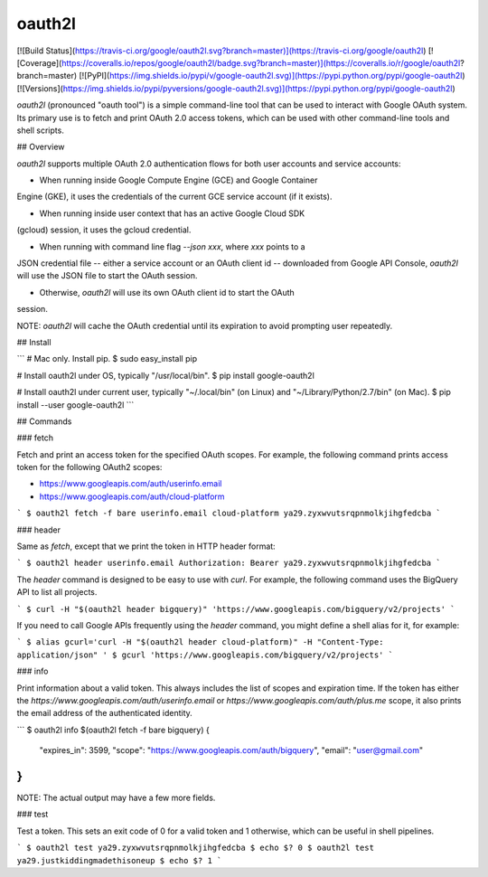oauth2l
-------

[![Build Status](https://travis-ci.org/google/oauth2l.svg?branch=master)](https://travis-ci.org/google/oauth2l)
[![Coverage](https://coveralls.io/repos/google/oauth2l/badge.svg?branch=master)](https://coveralls.io/r/google/oauth2l?branch=master)
[![PyPI](https://img.shields.io/pypi/v/google-oauth2l.svg)](https://pypi.python.org/pypi/google-oauth2l)
[![Versions](https://img.shields.io/pypi/pyversions/google-oauth2l.svg)](https://pypi.python.org/pypi/google-oauth2l)

`oauth2l` (pronounced "oauth tool") is a simple command-line tool that can be
used to interact with Google OAuth system. Its primary use is to fetch and
print OAuth 2.0 access tokens, which can be used with other command-line
tools and shell scripts.

## Overview

`oauth2l` supports multiple OAuth 2.0 authentication flows for both user
accounts and service accounts:

* When running inside Google Compute Engine (GCE) and Google Container
Engine (GKE), it uses the credentials of the current GCE service account
(if it exists).

* When running inside user context that has an active Google Cloud SDK
(gcloud) session, it uses the gcloud credential.

* When running with command line flag `--json xxx`, where `xxx` points to a
JSON credential file -- either a service account or an OAuth client id --
downloaded from Google API Console, `oauth2l` will use the JSON file to start
the OAuth session.

* Otherwise, `oauth2l` will use its own OAuth client id to start the OAuth
session.

NOTE: `oauth2l` will cache the OAuth credential until its expiration to avoid
prompting user repeatedly.

## Install

```
# Mac only. Install pip.
$ sudo easy_install pip

# Install oauth2l under OS, typically "/usr/local/bin".
$ pip install google-oauth2l

# Install oauth2l under current user, typically "~/.local/bin" (on Linux) and "~/Library/Python/2.7/bin" (on Mac).
$ pip install --user google-oauth2l
```

## Commands

### fetch

Fetch and print an access token for the specified OAuth scopes. For example,
the following command prints access token for the following OAuth2 scopes:

* https://www.googleapis.com/auth/userinfo.email
* https://www.googleapis.com/auth/cloud-platform

```
$ oauth2l fetch -f bare userinfo.email cloud-platform
ya29.zyxwvutsrqpnmolkjihgfedcba
```

### header

Same as `fetch`, except that we print the token in HTTP header format:

```
$ oauth2l header userinfo.email
Authorization: Bearer ya29.zyxwvutsrqpnmolkjihgfedcba
```

The `header` command is designed to be easy to use with `curl`. For example,
the following command uses the BigQuery API to list all projects.

```
$ curl -H "$(oauth2l header bigquery)" 'https://www.googleapis.com/bigquery/v2/projects'
```

If you need to call Google APIs frequently using the `header` command, you
might define a shell alias for it, for example:

```
$ alias gcurl='curl -H "$(oauth2l header cloud-platform)" -H "Content-Type: application/json" '
$ gcurl 'https://www.googleapis.com/bigquery/v2/projects'
```

### info

Print information about a valid token. This always includes the list of scopes
and expiration time. If the token has either the
`https://www.googleapis.com/auth/userinfo.email` or
`https://www.googleapis.com/auth/plus.me` scope, it also prints the email
address of the authenticated identity.

```
$ oauth2l info $(oauth2l fetch -f bare bigquery)
{
    "expires_in": 3599,
    "scope": "https://www.googleapis.com/auth/bigquery",
    "email": "user@gmail.com"
}
```

NOTE: The actual output may have a few more fields.

### test

Test a token. This sets an exit code of 0 for a valid token and 1 otherwise,
which can be useful in shell pipelines.

```
$ oauth2l test ya29.zyxwvutsrqpnmolkjihgfedcba
$ echo $?
0
$ oauth2l test ya29.justkiddingmadethisoneup
$ echo $?
1
```



